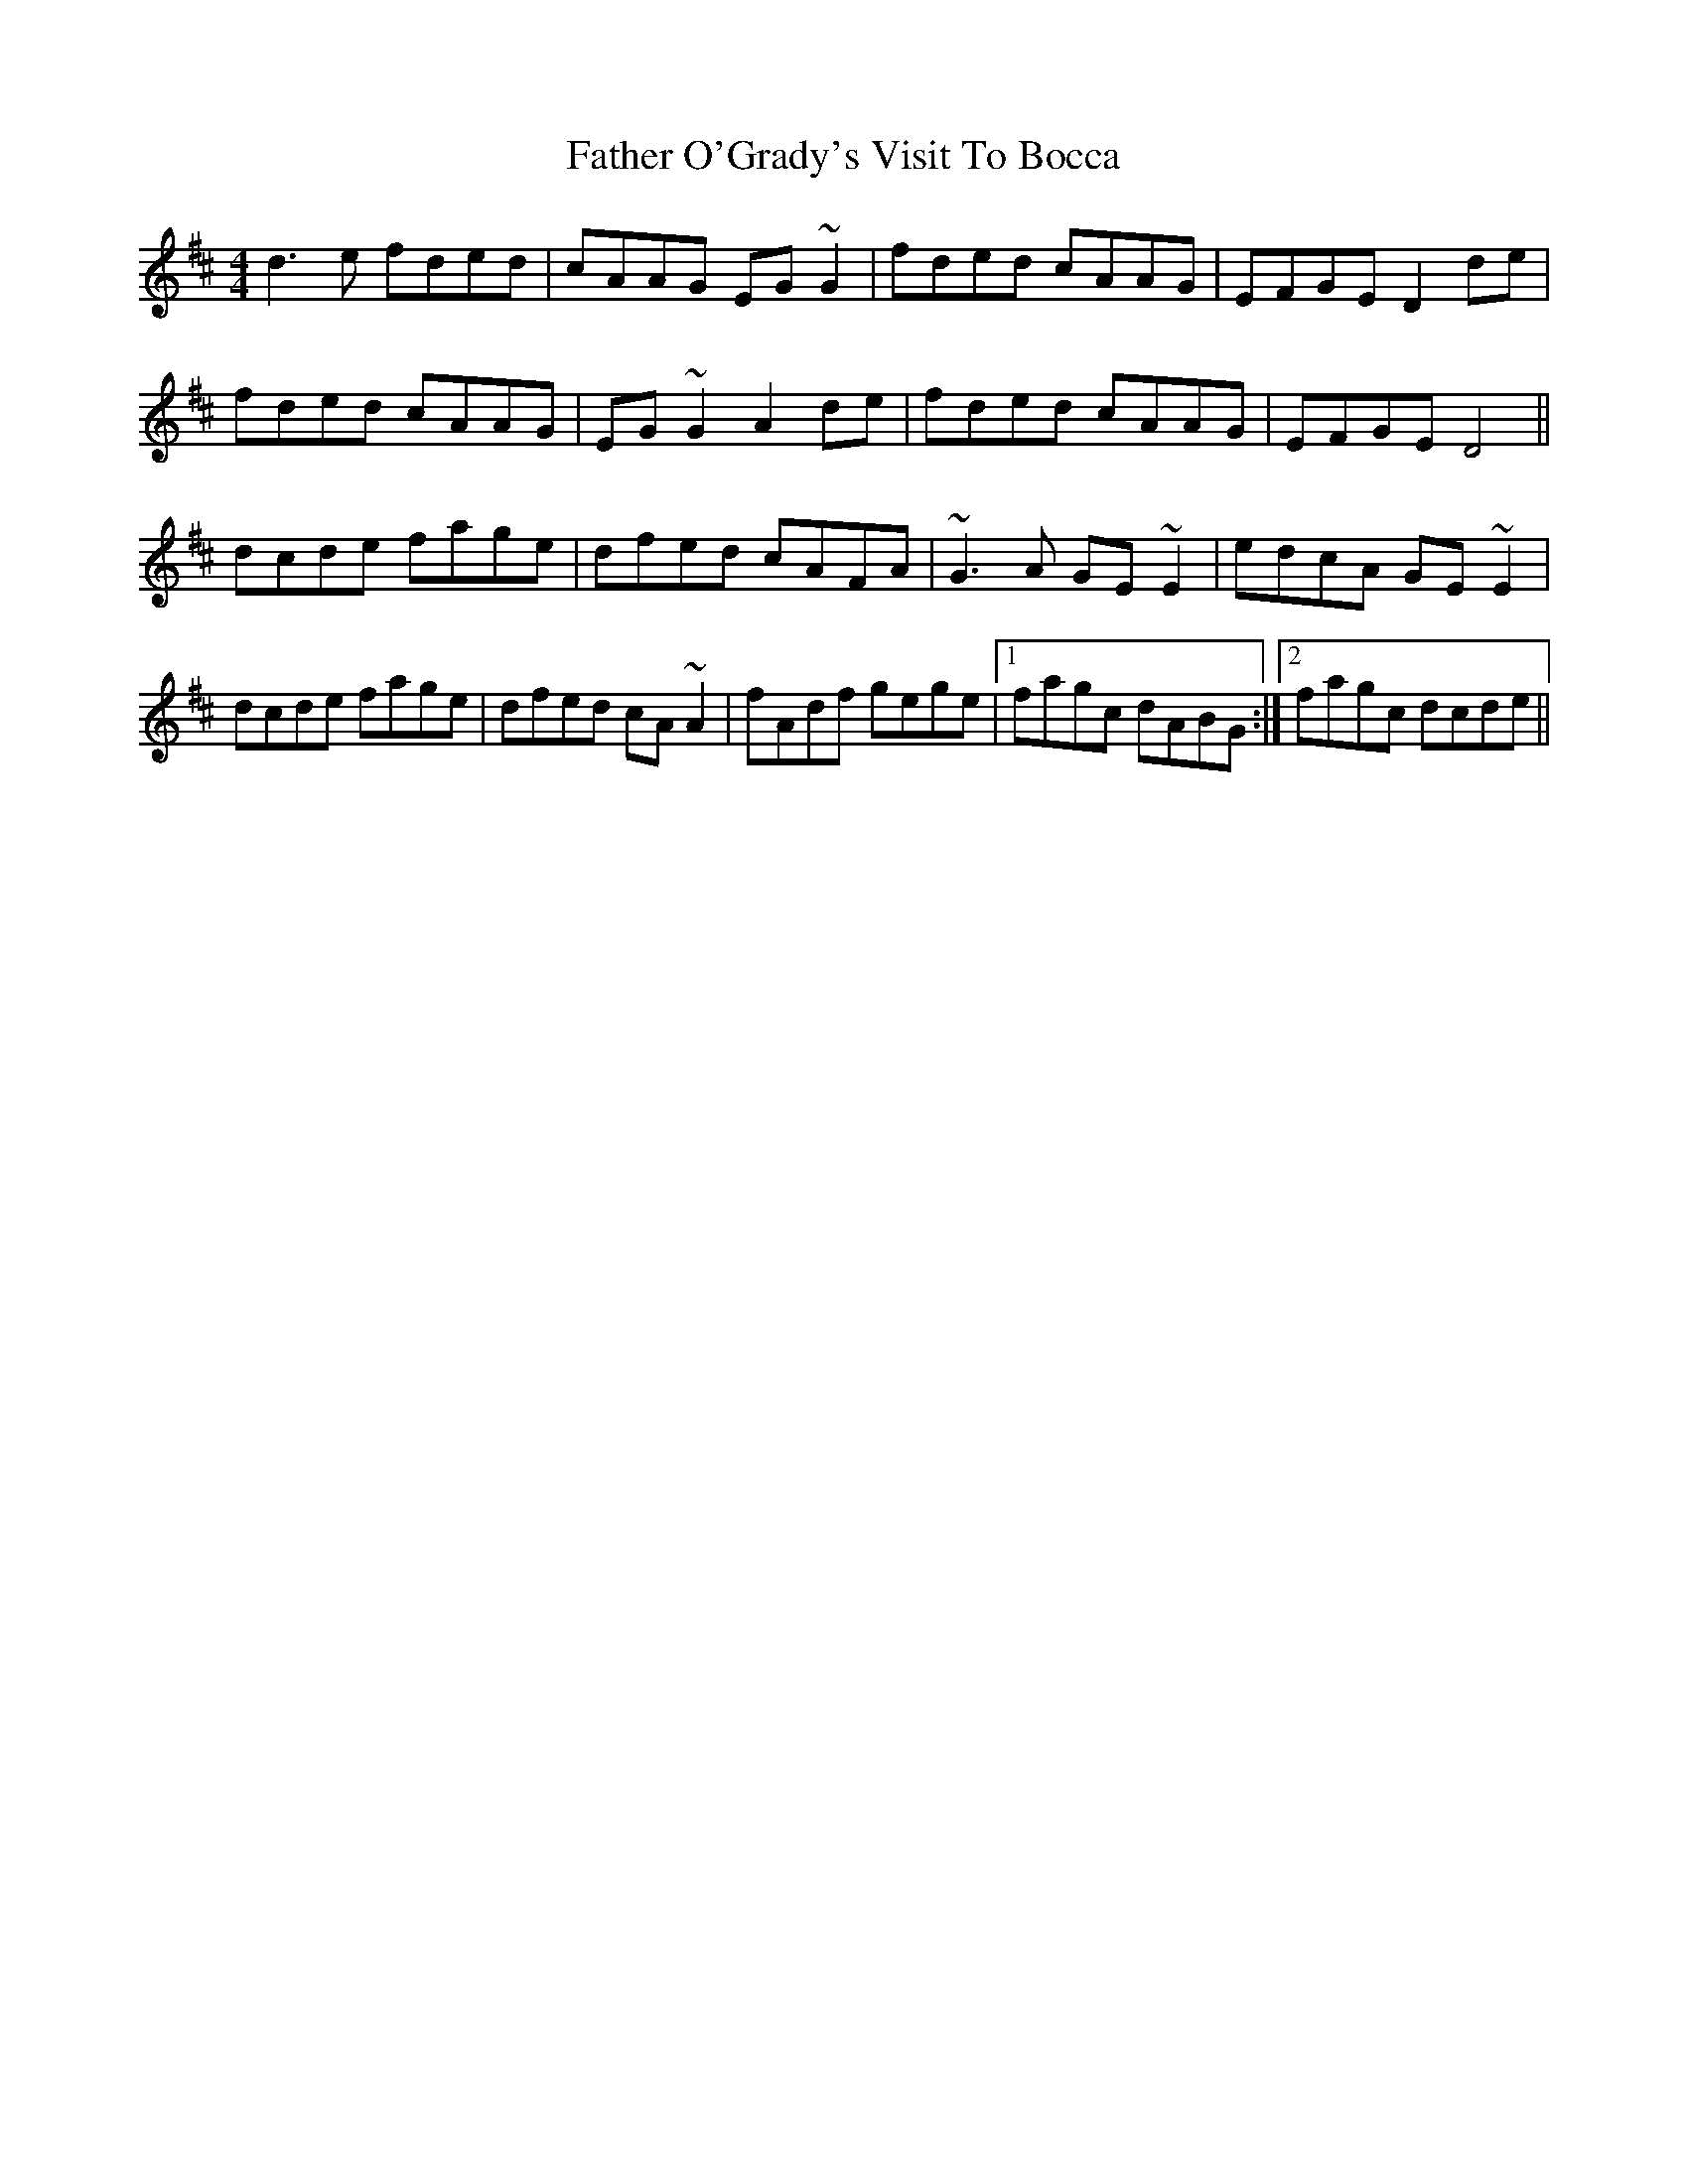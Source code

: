 X: 12760
T: Father O'Grady's Visit To Bocca
R: reel
M: 4/4
K: Dmajor
d3e fded|cAAG EG~G2|fded cAAG|EFGE D2de|
fded cAAG|EG~G2 A2de|fded cAAG|EFGE D4||
dcde fage|dfed cAFA|~G3A GE~E2|edcA GE~E2|
dcde fage|dfed cA~A2|fAdf gege|1 fagc dABG:|2 fagc dcde||

